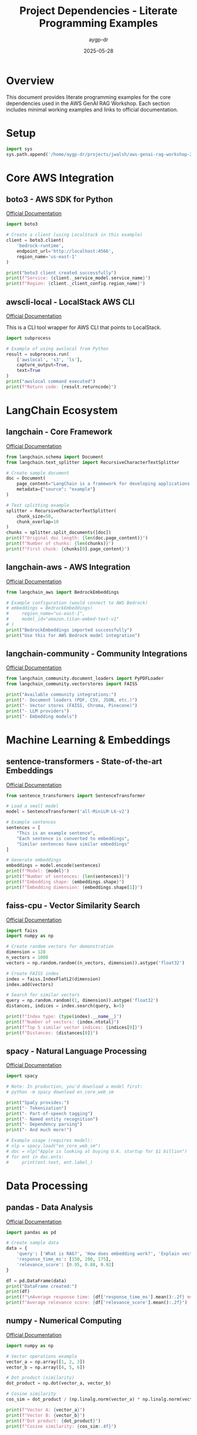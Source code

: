 #+TITLE: Project Dependencies - Literate Programming Examples
#+AUTHOR: aygp-dr
#+DATE: 2025-05-28
#+PROPERTY: header-args:python :results output :session deps :mkdirp yes

* Overview

This document provides literate programming examples for the core dependencies used in the AWS GenAI RAG Workshop. Each section includes minimal working examples and links to official documentation.

* Setup

#+begin_src python :results silent
import sys
sys.path.append('/home/aygp-dr/projects/jwalsh/aws-genai-rag-workshop-2025')
#+end_src

* Core AWS Integration

** boto3 - AWS SDK for Python
[[https://boto3.amazonaws.com/v1/documentation/api/latest/index.html][Official Documentation]]

#+begin_src python
import boto3

# Create a client (using LocalStack in this example)
client = boto3.client(
    'bedrock-runtime',
    endpoint_url='http://localhost:4566',
    region_name='us-east-1'
)

print("boto3 client created successfully")
print(f"Service: {client._service_model.service_name}")
print(f"Region: {client._client_config.region_name}")
#+end_src

** awscli-local - LocalStack AWS CLI
[[https://github.com/localstack/awscli-local][Official Documentation]]

This is a CLI tool wrapper for AWS CLI that points to LocalStack.

#+begin_src python
import subprocess

# Example of using awslocal from Python
result = subprocess.run(
    ['awslocal', 's3', 'ls'],
    capture_output=True,
    text=True
)
print("awslocal command executed")
print(f"Return code: {result.returncode}")
#+end_src

* LangChain Ecosystem

** langchain - Core Framework
[[https://python.langchain.com/docs/get_started/introduction][Official Documentation]]

#+begin_src python
from langchain.schema import Document
from langchain.text_splitter import RecursiveCharacterTextSplitter

# Create sample document
doc = Document(
    page_content="LangChain is a framework for developing applications powered by language models.",
    metadata={"source": "example"}
)

# Text splitting example
splitter = RecursiveCharacterTextSplitter(
    chunk_size=50,
    chunk_overlap=10
)
chunks = splitter.split_documents([doc])
print(f"Original doc length: {len(doc.page_content)}")
print(f"Number of chunks: {len(chunks)}")
print(f"First chunk: {chunks[0].page_content}")
#+end_src

** langchain-aws - AWS Integration
[[https://python.langchain.com/docs/integrations/platforms/aws][Official Documentation]]

#+begin_src python
from langchain_aws import BedrockEmbeddings

# Example configuration (would connect to AWS Bedrock)
# embeddings = BedrockEmbeddings(
#     region_name="us-east-1",
#     model_id="amazon.titan-embed-text-v1"
# )
print("BedrockEmbeddings imported successfully")
print("Use this for AWS Bedrock model integration")
#+end_src

** langchain-community - Community Integrations
[[https://python.langchain.com/docs/integrations/providers][Official Documentation]]

#+begin_src python
from langchain_community.document_loaders import PyPDFLoader
from langchain_community.vectorstores import FAISS

print("Available community integrations:")
print("- Document loaders (PDF, CSV, JSON, etc.)")
print("- Vector stores (FAISS, Chroma, Pinecone)")
print("- LLM providers")
print("- Embedding models")
#+end_src

* Machine Learning & Embeddings

** sentence-transformers - State-of-the-art Embeddings
[[https://www.sbert.net/][Official Documentation]]

#+begin_src python
from sentence_transformers import SentenceTransformer

# Load a small model
model = SentenceTransformer('all-MiniLM-L6-v2')

# Example sentences
sentences = [
    "This is an example sentence",
    "Each sentence is converted to embeddings",
    "Similar sentences have similar embeddings"
]

# Generate embeddings
embeddings = model.encode(sentences)
print(f"Model: {model}")
print(f"Number of sentences: {len(sentences)}")
print(f"Embedding shape: {embeddings.shape}")
print(f"Embedding dimension: {embeddings.shape[1]}")
#+end_src

** faiss-cpu - Vector Similarity Search
[[https://github.com/facebookresearch/faiss][Official Documentation]]

#+begin_src python
import faiss
import numpy as np

# Create random vectors for demonstration
dimension = 128
n_vectors = 1000
vectors = np.random.random((n_vectors, dimension)).astype('float32')

# Create FAISS index
index = faiss.IndexFlatL2(dimension)
index.add(vectors)

# Search for similar vectors
query = np.random.random((1, dimension)).astype('float32')
distances, indices = index.search(query, k=5)

print(f"Index type: {type(index).__name__}")
print(f"Number of vectors: {index.ntotal}")
print(f"Top 5 similar vector indices: {indices[0]}")
print(f"Distances: {distances[0]}")
#+end_src

** spacy - Natural Language Processing
[[https://spacy.io/usage][Official Documentation]]

#+begin_src python
import spacy

# Note: In production, you'd download a model first:
# python -m spacy download en_core_web_sm

print("SpaCy provides:")
print("- Tokenization")
print("- Part-of-speech tagging")
print("- Named entity recognition")
print("- Dependency parsing")
print("- And much more!")

# Example usage (requires model):
# nlp = spacy.load("en_core_web_sm")
# doc = nlp("Apple is looking at buying U.K. startup for $1 billion")
# for ent in doc.ents:
#     print(ent.text, ent.label_)
#+end_src

* Data Processing

** pandas - Data Analysis
[[https://pandas.pydata.org/docs/][Official Documentation]]

#+begin_src python
import pandas as pd

# Create sample data
data = {
    'query': ['What is RAG?', 'How does embedding work?', 'Explain vector search'],
    'response_time_ms': [150, 200, 175],
    'relevance_score': [0.95, 0.88, 0.92]
}

df = pd.DataFrame(data)
print("DataFrame created:")
print(df)
print(f"\nAverage response time: {df['response_time_ms'].mean():.2f} ms")
print(f"Average relevance score: {df['relevance_score'].mean():.2f}")
#+end_src

** numpy - Numerical Computing
[[https://numpy.org/doc/stable/][Official Documentation]]

#+begin_src python
import numpy as np

# Vector operations example
vector_a = np.array([1, 2, 3])
vector_b = np.array([4, 5, 6])

# Dot product (similarity)
dot_product = np.dot(vector_a, vector_b)

# Cosine similarity
cos_sim = dot_product / (np.linalg.norm(vector_a) * np.linalg.norm(vector_b))

print(f"Vector A: {vector_a}")
print(f"Vector B: {vector_b}")
print(f"Dot product: {dot_product}")
print(f"Cosine similarity: {cos_sim:.4f}")
#+end_src

* Database & Storage

** sqlalchemy - SQL Toolkit
[[https://docs.sqlalchemy.org/][Official Documentation]]

#+begin_src python
from sqlalchemy import create_engine, Column, Integer, String, Float
from sqlalchemy.ext.declarative import declarative_base
from sqlalchemy.orm import sessionmaker

Base = declarative_base()

# Define a model
class QueryLog(Base):
    __tablename__ = 'query_logs'
    
    id = Column(Integer, primary_key=True)
    query = Column(String)
    response_time = Column(Float)
    model_used = Column(String)

# Create in-memory database
engine = create_engine('sqlite:///:memory:')
Base.metadata.create_all(engine)

print("SQLAlchemy ORM example:")
print(f"Table name: {QueryLog.__tablename__}")
print(f"Columns: {[c.name for c in QueryLog.__table__.columns]}")
#+end_src

** psycopg2-binary - PostgreSQL Adapter
[[https://www.psycopg.org/docs/][Official Documentation]]

#+begin_src python
# Example connection (requires PostgreSQL)
# import psycopg2

# conn = psycopg2.connect(
#     host="localhost",
#     database="workshop_db",
#     user="user",
#     password="password"
# )

print("psycopg2 is used for:")
print("- Connecting to PostgreSQL databases")
print("- Executing SQL queries")
print("- Managing transactions")
print("- Handling PostgreSQL-specific features")
#+end_src

* Web Interface & Visualization

** streamlit - Web Apps
[[https://docs.streamlit.io/][Official Documentation]]

#+begin_src python
# Streamlit runs as a separate process
print("Streamlit example structure:")
print("""
import streamlit as st

st.title('RAG Demo')
query = st.text_input('Enter your question:')
if st.button('Search'):
    # Process query
    st.write(f'Results for: {query}')
""")

print("\nRun with: streamlit run app.py")
#+end_src

** plotly - Interactive Visualizations
[[https://plotly.com/python/][Official Documentation]]

#+begin_src python
import plotly.graph_objects as go

# Create sample data
metrics = ['Precision', 'Recall', 'F1-Score']
values = [0.85, 0.78, 0.81]

# Create bar chart
fig = go.Figure(data=[
    go.Bar(x=metrics, y=values, text=values, textposition='auto')
])

fig.update_layout(
    title='RAG Performance Metrics',
    yaxis=dict(range=[0, 1]),
    showlegend=False
)

print("Plotly figure created")
print(f"Metrics shown: {metrics}")
print(f"Values: {values}")
# In Jupyter/Streamlit: fig.show()
#+end_src

* PDF Processing

** PyPDF2 - PDF Manipulation
[[https://pypdf2.readthedocs.io/][Official Documentation]]

#+begin_src python
import PyPDF2
from io import BytesIO

# Create a simple PDF in memory for demo
print("PyPDF2 capabilities:")
print("- Extract text from PDFs")
print("- Merge/split PDF files")
print("- Rotate pages")
print("- Extract metadata")

# Example structure:
# with open('document.pdf', 'rb') as file:
#     reader = PyPDF2.PdfReader(file)
#     print(f"Pages: {len(reader.pages)}")
#     text = reader.pages[0].extract_text()
#+end_src

** pdfplumber - Advanced PDF Extraction
[[https://github.com/jsvine/pdfplumber][Official Documentation]]

#+begin_src python
# pdfplumber offers more advanced extraction
print("pdfplumber advantages over PyPDF2:")
print("- Better text extraction accuracy")
print("- Table extraction capabilities")
print("- Access to character-level information")
print("- Better handling of complex layouts")

# Example:
# import pdfplumber
# with pdfplumber.open('document.pdf') as pdf:
#     page = pdf.pages[0]
#     text = page.extract_text()
#     tables = page.extract_tables()
#+end_src

* Search & Ranking

** rank-bm25 - BM25 Ranking
[[https://github.com/dorianbrown/rank_bm25][Official Documentation]]

#+begin_src python
from rank_bm25 import BM25Okapi

# Example documents
documents = [
    "RAG combines retrieval and generation",
    "Vector search finds similar documents",
    "BM25 is a ranking function",
    "Embeddings represent text as vectors"
]

# Tokenize documents
tokenized_docs = [doc.lower().split() for doc in documents]

# Create BM25 index
bm25 = BM25Okapi(tokenized_docs)

# Search
query = "vector search"
query_tokens = query.lower().split()
scores = bm25.get_scores(query_tokens)

# Get top results
top_indices = sorted(range(len(scores)), key=lambda i: scores[i], reverse=True)[:2]

print(f"Query: '{query}'")
print("\nTop results:")
for idx in top_indices:
    print(f"- Score {scores[idx]:.2f}: {documents[idx]}")
#+end_src

** rouge - Evaluation Metrics
[[https://github.com/pltrdy/rouge][Official Documentation]]

#+begin_src python
from rouge import Rouge

# Initialize ROUGE scorer
rouge = Rouge()

# Example texts
reference = "RAG systems combine retrieval and generation for better responses"
hypothesis = "RAG combines document retrieval with text generation"

# Calculate scores
scores = rouge.get_scores(hypothesis, reference)[0]

print("ROUGE Scores:")
for metric, values in scores.items():
    print(f"{metric}: Precision={values['p']:.3f}, Recall={values['r']:.3f}, F1={values['f']:.3f}")
#+end_src

* Configuration & Validation

** pydantic - Data Validation
[[https://docs.pydantic.dev/latest/][Official Documentation]]

#+begin_src python
from pydantic import BaseModel, Field, validator
from typing import Optional, List

class RAGConfig(BaseModel):
    model_name: str = Field(..., description="LLM model to use")
    chunk_size: int = Field(default=500, gt=0, description="Text chunk size")
    top_k: int = Field(default=5, ge=1, le=20, description="Number of results")
    temperature: float = Field(default=0.7, ge=0, le=1)
    
    @validator('model_name')
    def validate_model(cls, v):
        allowed = ['claude-3', 'gpt-4', 'llama-2']
        if v not in allowed:
            raise ValueError(f"Model must be one of {allowed}")
        return v

# Example usage
config = RAGConfig(model_name="claude-3", chunk_size=1000)
print(f"Config created: {config}")
print(f"JSON schema:\n{config.model_json_schema()}")
#+end_src

** python-dotenv - Environment Management
[[https://github.com/theskumar/python-dotenv][Official Documentation]]

#+begin_src python
from dotenv import load_dotenv
import os

# Load environment variables
load_dotenv()

# Example usage
print("Environment variables loaded")
print("Example .env file structure:")
print("""
AWS_ACCESS_KEY_ID=your_key
AWS_SECRET_ACCESS_KEY=your_secret
AWS_DEFAULT_REGION=us-east-1
BEDROCK_MODEL_ID=anthropic.claude-3
""")

# Access variables
region = os.getenv('AWS_DEFAULT_REGION', 'us-east-1')
print(f"Region from env: {region}")
#+end_src

* Development Tools

** pytest - Testing Framework
[[https://docs.pytest.org/][Official Documentation]]

#+begin_src python
# Example test structure
print("""Example pytest test:

def test_embedding_dimension():
    from sentence_transformers import SentenceTransformer
    model = SentenceTransformer('all-MiniLM-L6-v2')
    embeddings = model.encode(['test'])
    assert embeddings.shape[1] == 384

def test_rag_pipeline():
    from src.rag.pipeline import RAGPipeline
    pipeline = RAGPipeline()
    response = pipeline.query("test question")
    assert response is not None
    assert 'answer' in response
""")

print("\nRun tests with: pytest -v")
#+end_src

** black & ruff - Code Formatting
[[https://black.readthedocs.io/][Black Documentation]] | [[https://docs.astral.sh/ruff/][Ruff Documentation]]

#+begin_src python
print("Code formatting tools:")
print("\nBlack - The uncompromising formatter:")
print("  black src/ --line-length 100")
print("\nRuff - Fast Python linter:")
print("  ruff check src/")
print("  ruff check --fix src/")
print("\nBoth are configured in pyproject.toml")
#+end_src

* LocalStack Development

** localstack - AWS Service Emulation
[[https://docs.localstack.cloud/][Official Documentation]]

#+begin_src python
print("LocalStack provides local AWS services:")
print("- S3 for storage")
print("- DynamoDB for NoSQL")
print("- Lambda for functions")
print("- Bedrock for AI models")
print("- And many more...")
print("\nStart with: localstack start")
print("Or use docker-compose.yml")
#+end_src

* Summary

This document demonstrates the core functionality of each major dependency in the project. For production use:

1. Install all dependencies: =uv sync=
2. Set up environment variables in =.env=
3. Start LocalStack for AWS services
4. Run tests with =pytest=
5. Format code with =black= and =ruff=

Each library serves a specific purpose in building a production-ready RAG system, from AWS integration to ML embeddings, data processing, and web interfaces.